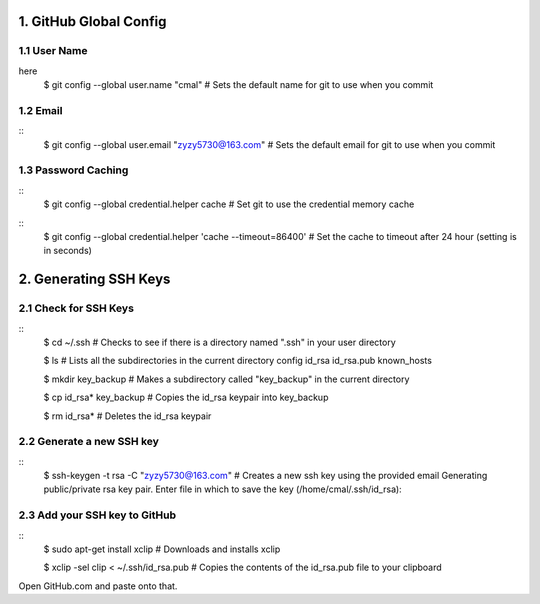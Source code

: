 1. GitHub Global Config
====================
1.1 User Name
-------------
here
    $ git config --global user.name "cmal"
    # Sets the default name for git to use when you commit

1.2 Email
---------
::
    $ git config --global user.email "zyzy5730@163.com"
    # Sets the default email for git to use when you commit
1.3 Password Caching
--------------------
::
    $ git config --global credential.helper cache
    # Set git to use the credential memory cache
::
    $ git config --global credential.helper 'cache --timeout=86400'
    # Set the cache to timeout after 24 hour (setting is in seconds)

2. Generating SSH Keys
======================
2.1 Check for SSH Keys
----------------------
::
    $ cd ~/.ssh
    # Checks to see if there is a directory named ".ssh" in your user directory

    $ ls
    # Lists all the subdirectories in the current directory
    config  id_rsa  id_rsa.pub  known_hosts

    $ mkdir key_backup
    # Makes a subdirectory called "key_backup" in the current directory

    $ cp id_rsa* key_backup
    # Copies the id_rsa keypair into key_backup

    $ rm id_rsa*
    # Deletes the id_rsa keypair
    
2.2 Generate a new SSH key
--------------------------
::
    $ ssh-keygen -t rsa -C "zyzy5730@163.com"
    # Creates a new ssh key using the provided email
    Generating public/private rsa key pair.
    Enter file in which to save the key (/home/cmal/.ssh/id_rsa):

2.3 Add your SSH key to GitHub
------------------------------
::
    $ sudo apt-get install xclip
    # Downloads and installs xclip

    $ xclip -sel clip < ~/.ssh/id_rsa.pub
    # Copies the contents of the id_rsa.pub file to your clipboard
    
Open GitHub.com and paste onto that.
